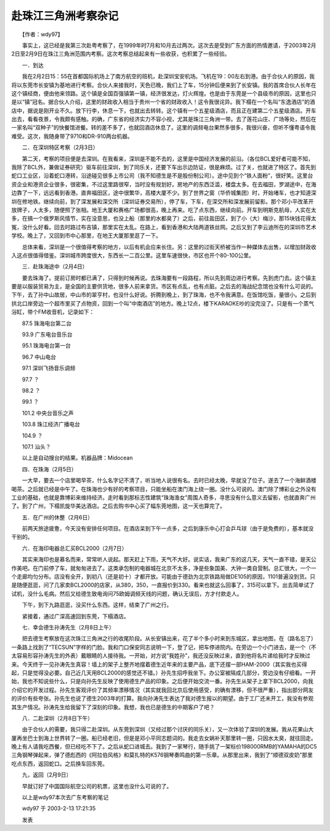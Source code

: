 赴珠江三角洲考察杂记
---------------------

　　【作者：wdy97】

　　事实上，这已经是我第三次赴粤考察了，在1999年时7月和10月去过两次。这次去是受到广东方面的热情邀请，于2003年2月2日至2月9日在珠江三角洲范围内考察。这次考察总结起来有一些收获，也积累了一些经验。

　　一．到达

　　我在2月2日15：55在首都国际机场上了南方航空的班机，赴深圳宝安机场。飞机在19：00左右到港。由于合伙人的原因，我将以东莞市长安镇为基地进行考察。合伙人来接我时，天色已晚，我们上了车，15分钟后便来到了长安镇。我的首席合伙人长年在这个镇经商，便由他来领路。这个镇是全国百强镇第一镇，经济很发达，灯火辉煌。也是由于东莞是一个县级市的原因，这里也只是以“镇”冠名。据合伙人介绍，这里的财政收入相当于贵州一个省的财政收入！这令我很诧异。我下榻在一个名叫“东逸酒店”的酒店中，据说是刚开业不久。放下行李，休息一下，也就出去转转。这个镇有一个五星级酒店，而且正在建第二个五星级酒店。开车出去，看看夜景，令我颇有感触。的确，广东省的经济实力不容小视，尤其是珠江三角洲一带。去了莲花山庄、广场等处，然后在一家名叫“双种子”的快餐馆进餐。转的差不多了，也就回酒店休息了。这里的调频电台果然多很多，我很兴奋，但听不懂粤语令我难受。这次，我随身带了9710和DR-910两台机器。

　　二．在深圳特区考察（2月3日）

　　第二天，考察的项目便是去深圳。在我看来，深圳是不能不去的，这里是中国经济发展的前沿。（各位BCL爱好者可能不知，我除了BCL外，兼做证券研究）驱车前往深圳，到了同乐关，还要下车出示边防证，很是麻烦。过了关，也就进了特区了。首先到蛇口工业区，沿着蛇口港转，沿途碰见很多上市公司（我不知德生是不是股份制公司）。途中见到个“铁人面粉”，很好笑。这里台资企业和港资企业很多，很密集，不过这里路很窄，当时没有规划好。房地产的东西泛滥，楼盘太多。在去福田，罗湖途中，在海边靠了一下，远远看到香港。直奔福田区，途中很繁华，高楼大厦不少。到了世界之窗（华侨城集团）时，开始堵车，也才知道深圳在修地铁。继续向前，到了深发展和深交所（深圳证券交易所），停了车，下车，在深交所和深发展前留影。那个邓小平改革开放牌子，人太多，随便照了张相。地王大厦和赛格广场都很高，晚上再来。吃了点东西，继续向前。开车到明斯克航母，人实在太多，在搞一个俄罗斯风情节，实在没意思，也没上船（那里的水都臭了）之后，前往盐田区，到了小（大）梅沙，那15块钱花得太冤，没什么好看。回去时路过布吉镇，那里实在太乱。在路上，看到香港和大陆两道铁丝网。之后又到了李云迪所在的深圳市艺术学校。晚上了，又回到市中心那里，在地王大厦那里逛了一下。

　　总体来看，深圳是一个很值得考察的地方，以后有机会应来长住。另：这里的过街天桥被当作一种媒体去出售，以增加财政收入这点很值得借鉴。深圳城市跨度很大，东西长一二百公里。这里车速很快，市区也开个80-100公里。

　　三．赴珠海途中（2月4日）

　　要去珠海了。提前订房时都已满了，只得到时候再说。去珠海要有一段路程，所以先到周边进行考察。先到虎门去。这个镇主要是以服装贸易为主，是全国的主要供货地，很多人前来拿货。市区有点乱，也有点脏。之后去的海战纪念馆也没有什么可说的。下午，去了孙中山故居，中山市的翠亨村，也没什么好说。折腾到晚上，到了珠海，也不令我满意。在饭馆吃饭，量很小。之后到拱北口岸旁边一个超市里买了点物资，回到一个叫“中南酒店”的地方。晚上12点，楼下KARAOKE吵的没完没了。只是有一个蒸气浴缸，带个FM收音机，记录如下：

　　87.5 珠海电台第二台

　　93.9 广东电台音乐台

　　95.1 珠海电台第一台

　　96.7 中山电台

　　97.1 深圳飞扬音乐调频

　　97.7 ？

　　98.2 ？

　　99.1 ？

　　101.2 中央台音乐之声

　　103.8 珠江经济广播电台

　　104.9 ？

　　107.1 汕头？

　　以上是自动搜台的结果。机器品牌：Midocean

　　四．在珠海（2月5日）

　　一大早，要去一个店里喝早茶，什么名字记不清了，听当地人说很有名。去时已经太晚，早就没了位子。遂去了一个海鲜酒楼喝茶。之后就已经是中午了。在珠海也少有好的考察项目，只能坐船在澳门海上绕一圈。没什么可说的。澳门除了博彩业之外没有工业的基础，也就是靠博彩来维持经济。走时看到那标志性建筑“珠海渔女”周围人奇多，寻思没有什么意义去留影，也就直奔广州了。到了广州，下榻凯旋华美达酒店。之后去购书中心买了幅东莞地图，这一天也算完了。

　　五．在广州的休整（2月6日）

　　前两天旅途疲惫，今天没有安排任何项目。在酒店呆到下午一点多，之后到康乐中心打会乒乓球（由于是免费的），基本就没干别的。

　　六．在海印电器总汇买BCL2000（2月7日）

　　其实来海印也是慕名而来，常常听人说起。那天赶上下雨，天气不大好。说实话，我来广东的这几天，天气一直不错，是天公作美吧。在门前停了车，就匆匆进去了。这类承包制的电器城在北京不太多，净是些象国美、大钟一类自营制。总汇很大，一个一个走廊均匀分布。店没有全开，到初八（还是初十）才都开放。可能由于德劲为北京铁路局做DE105的原因，1101普遍没到货。只是随便逛逛，问了几家卖BCL2000的店家，从380，350，一直报价到330。看来也就这么回事了，315可以拿下。出去简单试了试机，没什么毛病。然后又给德生致电询问75欧姆调频天线的问题，确认无误后，方才付款走人。

　　下午，到下九路逛逛，没买什么东西。这样，结束了广州之行。

　　紧接着，通过广深高速回到东莞，下榻酒店。

　　七．幸会德生孙涛先生（2月8日上午）

　　把去德生考察放在这次珠江三角洲之行的收尾阶段。从长安镇出来，花了半个多小时来到东城区，拿出地图，在（路名忘了）一条路上找到了“TECSUN”字样的门脸。我和门口保安同志说明一下，登了记，把车停进院内。在旁边一个小门进去，是一个（不太容易形容孙涛先生的外表）戴眼睛的人接待我。一开始，对方说“我姓孙”，我还没反映过来，直到他将名片递给我时才反映过来。今天终于一见孙涛先生真容！墙上的架子上整齐地摆着德生近年来的主要产品，底下还摆一部HAM-2000（其实我也买得起，只是觉得没必要。自己近几天用BCL2000的感觉还不错。）孙先生招呼我坐下。办公室被隔成几部分，旁边没有仔细看。一开始，我也不知说些什么，只是向孙先生反映了使用德生产品的印象。之后便开始交流一番。孙先生从架子上拿下BCL2000，向我介绍它的开发过程。孙先生客观评价了其频率漂移情况（其实就我回北京后使用感受，的确有漂移，但不很严重），指出部分网友的评价有些夸张。孙先生也说了德生2003年的打算。我向孙涛先生表达了我对德生报以的期望。由于工厂还未开工，我没有参观其生产情况。孙涛先生给我留下了深刻的印象。我想，我也已是德生的中期客户了吧？

　　八．二赴深圳（2月8日下午）

　　由于合伙人的需要，我只得二赴深圳。从东莞到深圳（又经过那个讨厌的同乐关），又一次体验了深圳的发展。我从花果山大厦再坐巴士到海上世界转了一圈。船已经老旧，但是是邓小平同志题词的。我走去女娲补天那里转一圈，只因水太臭，就往回走。晚上有人请我吃西餐，但已经吃不下了。之后从蛇口进城去。我到了一家琴行，随手挑了一架标价198000RMB的YAMAHA的DC5三角钢琴弹起来，弹了德彪西的《阿拉伯风格》和莫扎特的K576钢琴奏鸣曲的第一乐章。从那里出来，我到了“顺德双皮奶”那里吃点东西，返回蛇口。之后换车回东莞。

　　九，返回（2月9日）

　　早就订好了中国国际航空公司的机票，这里也没什么可说的了。

　　以上是wdy97本次去广东考察的笔记

　　wdy97 于 2003-2-13 17:21:35

　　发表

